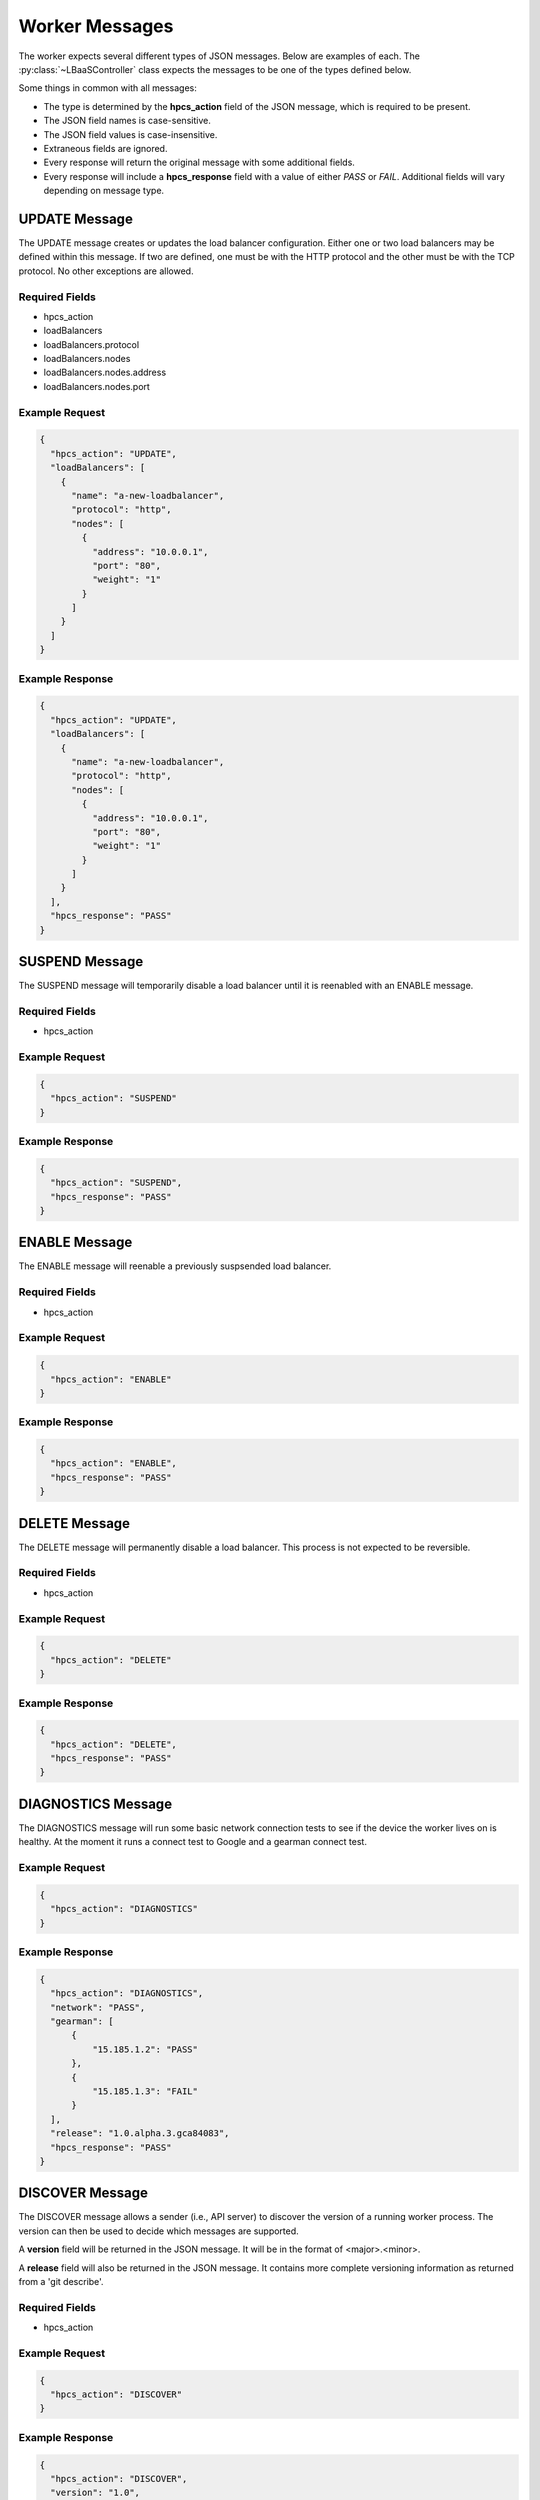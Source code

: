 Worker Messages
===============

.. py:module:: libra.worker.controller

The worker expects several different types of JSON messages. Below are examples
of each. The :py:class:`~LBaaSController` class expects the messages to be
one of the types defined below.

Some things in common with all messages:

* The type is determined by the **hpcs_action**
  field of the JSON message, which is required to be present.
* The JSON field names is case-sensitive.
* The JSON field values is case-insensitive.
* Extraneous fields are ignored.
* Every response will return the original message with some additional fields.
* Every response will include a **hpcs_response** field with a value of either
  *PASS* or *FAIL*. Additional fields will vary depending on message type.


UPDATE Message
--------------

The UPDATE message creates or updates the load balancer configuration.
Either one or two load balancers may be defined within this message. If two
are defined, one must be with the HTTP protocol and the other must be with
the TCP protocol. No other exceptions are allowed.

Required Fields
^^^^^^^^^^^^^^^

* hpcs_action
* loadBalancers
* loadBalancers.protocol
* loadBalancers.nodes
* loadBalancers.nodes.address
* loadBalancers.nodes.port

Example Request
^^^^^^^^^^^^^^^

.. code-block:: json

  {
    "hpcs_action": "UPDATE",
    "loadBalancers": [
      {
        "name": "a-new-loadbalancer",
        "protocol": "http",
        "nodes": [
          {
            "address": "10.0.0.1",
            "port": "80",
            "weight": "1"
          }
        ]
      }
    ]
  }

Example Response
^^^^^^^^^^^^^^^^

.. code-block:: json

  {
    "hpcs_action": "UPDATE",
    "loadBalancers": [
      {
        "name": "a-new-loadbalancer",
        "protocol": "http",
        "nodes": [
          {
            "address": "10.0.0.1",
            "port": "80",
            "weight": "1"
          }
        ]
      }
    ],
    "hpcs_response": "PASS"
  }


SUSPEND Message
---------------

The SUSPEND message will temporarily disable a load balancer until it is
reenabled with an ENABLE message.

Required Fields
^^^^^^^^^^^^^^^

* hpcs_action

Example Request
^^^^^^^^^^^^^^^

.. code-block:: json

  {
    "hpcs_action": "SUSPEND"
  }

Example Response
^^^^^^^^^^^^^^^^

.. code-block:: json

  {
    "hpcs_action": "SUSPEND",
    "hpcs_response": "PASS"
  }


ENABLE Message
--------------

The ENABLE message will reenable a previously suspsended load balancer.

Required Fields
^^^^^^^^^^^^^^^

* hpcs_action

Example Request
^^^^^^^^^^^^^^^

.. code-block:: json

  {
    "hpcs_action": "ENABLE"
  }

Example Response
^^^^^^^^^^^^^^^^

.. code-block:: json

  {
    "hpcs_action": "ENABLE",
    "hpcs_response": "PASS"
  }


DELETE Message
--------------

The DELETE message will permanently disable a load balancer. This process
is not expected to be reversible.

Required Fields
^^^^^^^^^^^^^^^

* hpcs_action

Example Request
^^^^^^^^^^^^^^^

.. code-block:: json

  {
    "hpcs_action": "DELETE"
  }

Example Response
^^^^^^^^^^^^^^^^

.. code-block:: json

  {
    "hpcs_action": "DELETE",
    "hpcs_response": "PASS"
  }


DIAGNOSTICS Message
-------------------

The DIAGNOSTICS message will run some basic network connection tests to see if
the device the worker lives on is healthy.  At the moment it runs a connect
test to Google and a gearman connect test.

Example Request
^^^^^^^^^^^^^^^

.. code-block:: json

  {
    "hpcs_action": "DIAGNOSTICS"
  }

Example Response
^^^^^^^^^^^^^^^^

.. code-block:: json

  {
    "hpcs_action": "DIAGNOSTICS",
    "network": "PASS",
    "gearman": [
        {
            "15.185.1.2": "PASS"
        },
        {
            "15.185.1.3": "FAIL"
        }
    ],
    "release": "1.0.alpha.3.gca84083",
    "hpcs_response": "PASS"
  }


DISCOVER Message
----------------

The DISCOVER message allows a sender (i.e., API server) to discover the version
of a running worker process. The version can then be used to decide which
messages are supported.

A **version** field will be returned in the JSON message. It will be in the
format of <major>.<minor>.

A **release** field will also be returned in the JSON message. It contains
more complete versioning information as returned from a 'git describe'.

Required Fields
^^^^^^^^^^^^^^^

* hpcs_action

Example Request
^^^^^^^^^^^^^^^

.. code-block:: json

  {
    "hpcs_action": "DISCOVER"
  }

Example Response
^^^^^^^^^^^^^^^^

.. code-block:: json

  {
    "hpcs_action": "DISCOVER",
    "version": "1.0",
    "release": "1.0.alpha.3.gca84083",
    "hpcs_response": "PASS"
  }


ARCHIVE Message
---------------

The ARCHIVE message requests that the load balancer send any available logs
to a destination defined within the request. Currently, the only supported
destination is a Swift account.

If the request fails, **hpcs_response** will be set to *FAIL* and a field
named **hpcs_error** will be added with an error message explaining the
failure.

Required Fields
^^^^^^^^^^^^^^^

* hpcs_action
* hpcs_object_store_type
* hpcs_object_store_basepath
* hpcs_object_store_endpoint
* hpcs_object_store_token
* loadBalancers
* loadBalancers.protocol

Example Request
^^^^^^^^^^^^^^^

.. code-block:: json

  {
    "hpcs_action": "ARCHIVE",
    "hpcs_object_store_basepath": "lbaaslogs",
    "hpcs_object_store_endpoint": "https://example.com/v1/100",
    "hpcs_object_store_token": "MY_AUTH_TOKEN",
    "hpcs_object_store_type": "swift",
    "loadBalancers": [
        {
            "id": "15",
            "name": "lb #1",
            "protocol": "HTTP"
        }
    ]
  }

Example Response
^^^^^^^^^^^^^^^^

.. code-block:: json

  {
    "hpcs_action": "ARCHIVE",
    "hpcs_object_store_basepath": "lbaaslogs",
    "hpcs_object_store_endpoint": "https://example.com/v1/100",
    "hpcs_object_store_token": "MY_AUTH_TOKEN",
    "hpcs_object_store_type": "swift",
    "loadBalancers": [
        {
            "id": "15",
            "name": "lb #1",
            "protocol": "HTTP"
        }
    ],
    "hpcs_response": "FAIL",
    "hpcs_error": "Some error string explaining the failure."
  }


STATS Message
-------------

The STATS message queries the worker for general availability (i.e., a ping)
Currently, this doesn't do more than verify that the HAProxy process is
running and we can successfully query its statistics socket.

Required Fields
^^^^^^^^^^^^^^^

* hpcs_action

Example Request
^^^^^^^^^^^^^^^

.. code-block:: json

  {
    "hpcs_action": "STATS"
  }

Example Response
^^^^^^^^^^^^^^^^

.. code-block:: json

  {
    "hpcs_action": "STATS",
    "hpcs_response": "PASS"
  }


METRICS Message
---------------

The METRICS message queries the worker for load balancer usage metrics.
The number of bytes out for each load balancer defined on the device
is returned in the response.

Required Fields
^^^^^^^^^^^^^^^

* hpcs_action

Example Request
^^^^^^^^^^^^^^^

.. code-block:: json

  {
    "hpcs_action": "METRICS"
  }

Example Response
^^^^^^^^^^^^^^^^

.. code-block:: json

  {
    "hpcs_action": "METRICS",
    "utc_start": "2014-01-09 15:11.45.704754",
    "utc_end": "2014-01-09 16:10.00.72683",
    "loadBalancers": [
        {
            "protocol": "HTTP",
            "bytes_out": "12345"
        },
        {
            "protocol": "TCP",
            "bytes_out": "5678"
        }
    ],
    "hpcs_response": "PASS"
  }

